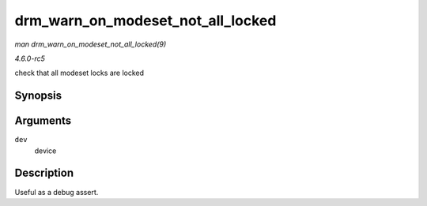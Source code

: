 .. -*- coding: utf-8; mode: rst -*-

.. _API-drm-warn-on-modeset-not-all-locked:

==================================
drm_warn_on_modeset_not_all_locked
==================================

*man drm_warn_on_modeset_not_all_locked(9)*

*4.6.0-rc5*

check that all modeset locks are locked


Synopsis
========

.. c:function:: void drm_warn_on_modeset_not_all_locked( struct drm_device * dev )

Arguments
=========

``dev``
    device


Description
===========

Useful as a debug assert.


.. ------------------------------------------------------------------------------
.. This file was automatically converted from DocBook-XML with the dbxml
.. library (https://github.com/return42/sphkerneldoc). The origin XML comes
.. from the linux kernel, refer to:
..
.. * https://github.com/torvalds/linux/tree/master/Documentation/DocBook
.. ------------------------------------------------------------------------------
